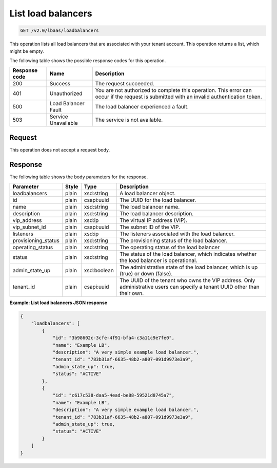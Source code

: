 .. _get-list-load-balancers-v2:

List load balancers
^^^^^^^^^^^^^^^^^^^

.. code::

    GET /v2.0/lbaas/loadbalancers

This operation lists all load balancers that are associated with your tenant
account. This operation returns a list, which might be empty.

The following table shows the possible response codes for this operation.

+---------+-----------------------+-------------------------------------------+
|Response | Name                  | Description                               |
|code     |                       |                                           |
+=========+=======================+===========================================+
| 200     | Success               | The request succeeded.                    |
+---------+-----------------------+-------------------------------------------+
| 401     | Unauthorized          | You are not authorized to complete this   |
|         |                       | operation. This error can occur if the    |
|         |                       | request is submitted with an invalid      |
|         |                       | authentication token.                     |
+---------+-----------------------+-------------------------------------------+
| 500     | Load Balancer Fault   | The load balancer experienced a fault.    |
+---------+-----------------------+-------------------------------------------+
| 503     | Service Unavailable   | The service is not available.             |
+---------+-----------------------+-------------------------------------------+

Request
"""""""

This operation does not accept a request body.

Response
""""""""

The following table shows the body parameters for the response.

+---------------------+-----------+-------------+------------------------------------------------------------------------------------+
| **Parameter**       | **Style** | Type        | Description                                                                        |
+=====================+===========+=============+====================================================================================+
| loadbalancers       | plain     | xsd:string  | A load balancer object.                                                            |
+---------------------+-----------+-------------+------------------------------------------------------------------------------------+
| id                  | plain     | csapi:uuid  | The UUID for the load balancer.                                                    |
+---------------------+-----------+-------------+------------------------------------------------------------------------------------+
| name                | plain     | xsd:string  | The load balancer name.                                                            |
+---------------------+-----------+-------------+------------------------------------------------------------------------------------+
| description         | plain     | xsd:string  | The load balancer description.                                                     |
+---------------------+-----------+-------------+------------------------------------------------------------------------------------+
| vip_address         | plain     | xsd:ip      | The virtual IP address (VIP).                                                      |
+---------------------+-----------+-------------+------------------------------------------------------------------------------------+
| vip_subnet_id       | plain     | csapi:uuid  | The subnet ID of the VIP.                                                          |
+---------------------+-----------+-------------+------------------------------------------------------------------------------------+
| listeners           | plain     | xsd:ip      | The listeners associated with the load balancer.                                   |
+---------------------+-----------+-------------+------------------------------------------------------------------------------------+
| provisioning_status | plain     | xsd:string  | The provisioning status of the load balancer.                                      |
+---------------------+-----------+-------------+------------------------------------------------------------------------------------+
| operating_status    | plain     | xsd:string  | The operating status of the load balancer                                          |
+---------------------+-----------+-------------+------------------------------------------------------------------------------------+
| status              | plain     | xsd:string  | The status of the load balancer, which indicates whether the load balancer is      |
|                     |           |             | operational.                                                                       |
+---------------------+-----------+-------------+------------------------------------------------------------------------------------+
| admin_state_up      | plain     | xsd:boolean | The administrative state of the load balancer, which is up (true) or down (false). |
+---------------------+-----------+-------------+------------------------------------------------------------------------------------+
| tenant_id           | plain     | csapi:uuid  | The UUID of the tenant who owns the VIP address. Only administrative users can     |
|                     |           |             | specify a tenant UUID other than their own.                                        |
+---------------------+-----------+-------------+------------------------------------------------------------------------------------+

**Example: List load balancers JSON response**

.. code::

    {
        "loadbalancers": [
            {
                "id": "3b98602c-3cfe-4f91-bfa4-c3a11c9e7fe0",
                "name": "Example LB",
                "description": "A very simple example load balancer.",
                "tenant_id": "783b31af-6635-48b2-a807-091d9973e3a9",
                "admin_state_up": true,
                "status": "ACTIVE"
            },
            {
                "id": "c617c538-daa5-4ead-be88-59521d8745a7",
                "name": "Example LB",
                "description": "A very simple example load balancer.",
                "tenant_id": "783b31af-6635-48b2-a807-091d9973e3a9",
                "admin_state_up": true,
                "status": "ACTIVE"
            }
        ]
    }
